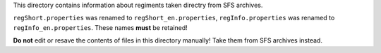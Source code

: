 This directory contains information about regiments taken directry from SFS
archives.

``regShort.properties`` was renamed to ``regShort_en.properties``,
``regInfo.properties`` was renamed to ``regInfo_en.properties``. These names
**must** be retained!

**Do not** edit or resave the contents of files in this directory manually!
Take them from SFS archives instead.
